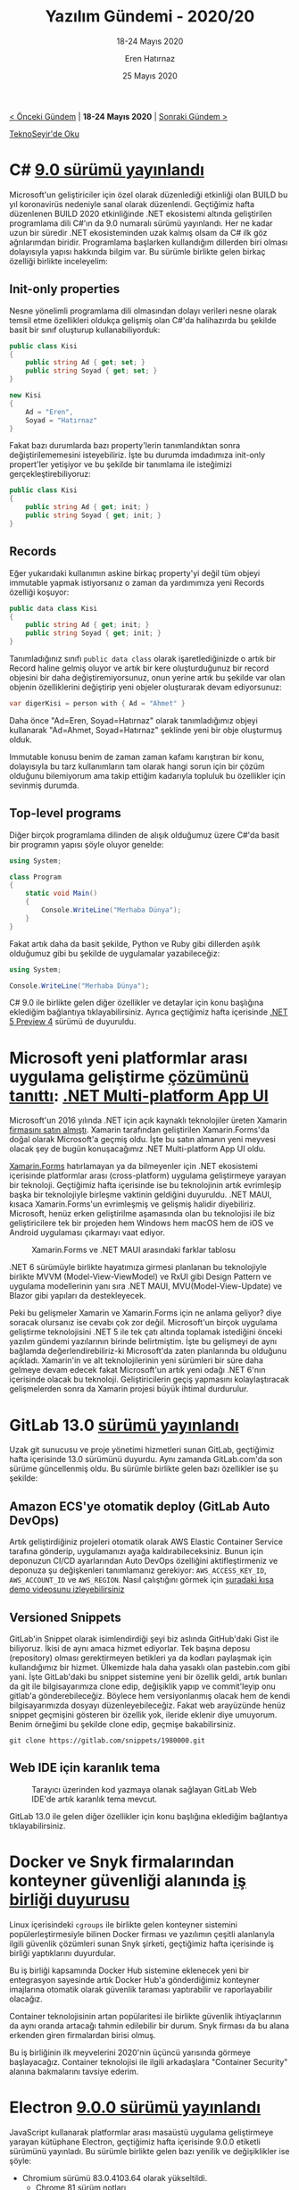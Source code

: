 #+TITLE: Yazılım Gündemi - 2020/20
#+SUBTITLE: 18-24 Mayıs 2020
#+AUTHOR: Eren Hatırnaz
#+DATE: 25 Mayıs 2020
#+OPTIONS: ^:nil
#+LANGUAGE: tr
#+LATEX_HEADER: \hypersetup{colorlinks=true, linkcolor=black, filecolor=red, urlcolor=blue}
#+LATEX_HEADER: \usepackage[turkish]{babel}
#+HTML_HEAD: <link rel="stylesheet" href="../../../css/org.css" type="text/css" />
#+LATEX: \shorthandoff{=}

[[file:gorseller/yazilim-gundemi-banner.png]]

#+BEGIN_CENTER
[[file:../19/yazilim-gundemi-2020-19.org][< Önceki Gündem]] | *18-24 Mayıs 2020* | [[file:../21/yazilim-gundemi-2020-21.org][Sonraki Gündem >]]

[[https://teknoseyir.com/blog/yazilim-gundemi-2020-20][TeknoSeyir'de Oku]]
#+END_CENTER

* C# [[https://devblogs.microsoft.com/dotnet/welcome-to-c-9-0/][9.0 sürümü yayınlandı]]
	Microsoft'un geliştiriciler için özel olarak düzenlediği etkinliği olan BUILD
	bu yıl koronavirüs nedeniyle sanal olarak düzenlendi. Geçtiğimiz hafta
	düzenlenen BUILD 2020 etkinliğinde .NET ekosistemi altında geliştirilen
	programlama dili C#'ın da 9.0 numaralı sürümü yayınlandı. Her ne kadar uzun
	bir süredir .NET ekosisteminden uzak kalmış olsam da C# ilk göz ağrılarımdan
	biridir. Programlama başlarken kullandığım dillerden biri olması dolayısıyla
	yapısı hakkında bilgim var. Bu sürümle birlikte gelen birkaç özelliği birlikte
	inceleyelim:

** Init-only properties
	 Nesne yönelimli programlama dili olmasından dolayı verileri nesne olarak
	 temsil etme özellikleri oldukça gelişmiş olan C#'da halihazırda bu şekilde
	 basit bir sınıf oluşturup kullanabiliyorduk:

   #+ATTR_LATEX: :options frame=lines, linenos, label=C\#
	 #+BEGIN_SRC csharp
     public class Kisi
     {
         public string Ad { get; set; }
         public string Soyad { get; set; }
     }

     new Kisi
     {
         Ad = "Eren",
         Soyad = "Hatırnaz"
     }
	 #+END_SRC

	 Fakat bazı durumlarda bazı property'lerin tanımlandıktan sonra
	 değiştirilememesini isteyebiliriz. İşte bu durumda imdadımıza init-only
	 propert'ler yetişiyor ve bu şekilde bir tanımlama ile isteğimizi
	 gerçekleştirebiliyoruz:
   #+ATTR_LATEX: :options frame=lines, linenos, label=C\#
	 #+BEGIN_SRC csharp
     public class Kisi
     {
         public string Ad { get; init; }
         public string Soyad { get; init; }
     }
	 #+END_SRC
** Records
	 Eğer yukarıdaki kullanımın askine birkaç property'yi değil tüm objeyi
	 immutable yapmak istiyorsanız o zaman da yardımımıza yeni Records özelliği
	 koşuyor:
   #+ATTR_LATEX: :options frame=lines, linenos, label=C\#
	 #+BEGIN_SRC csharp
     public data class Kisi
     {
         public string Ad { get; init; }
         public string Soyad { get; init; }
     }
	 #+END_SRC
	 Tanımladığınız sınıfı =public data class= olarak işaretlediğinizde o artık
	 bir Record haline gelmiş oluyor ve artık bir kere oluşturduğunuz bir record
	 objesini bir daha değiştiremiyorsunuz, onun yerine artık bu şekilde var olan
	 objenin özelliklerini değiştirip yeni objeler oluşturarak devam ediyorsunuz:
   #+ATTR_LATEX: :options frame=lines, linenos, label=C\#
	 #+BEGIN_SRC csharp
     var digerKisi = person with { Ad = "Ahmet" }
	 #+END_SRC
	 Daha önce "Ad=Eren, Soyad=Hatırnaz" olarak tanımladığımız objeyi kullanarak
	 "Ad=Ahmet, Soyad=Hatırnaz" şeklinde yeni bir obje oluşturmuş olduk.

	 Immutable konusu benim de zaman zaman kafamı karıştıran bir konu, dolayısıyla
	 bu tarz kullanımların tam olarak hangi sorun için bir çözüm olduğunu
	 bilemiyorum ama takip ettiğim kadarıyla topluluk bu özellikler için sevinmiş
	 durumda.
** Top-level programs
	 Diğer birçok programlama dilinden de alışık olduğumuz üzere C#'da basit bir
	 programın yapısı şöyle oluyor genelde:
   #+ATTR_LATEX: :options frame=lines, linenos, label=C\#
	 #+BEGIN_SRC csharp
     using System;

     class Program
     {
         static void Main()
         {
             Console.WriteLine("Merhaba Dünya");
         }
     }
	 #+END_SRC
	 Fakat artık daha da basit şekilde, Python ve Ruby gibi dillerden aşılık
	 olduğumuz gibi bu şekilde de uygulamalar yazabileceğiz:
   #+ATTR_LATEX: :options frame=lines, linenos, label=C\#
	 #+BEGIN_SRC csharp
     using System;

     Console.WriteLine("Merhaba Dünya");
	 #+END_SRC

	 C# 9.0 ile birlikte gelen diğer özellikler ve detaylar için konu başlığına
	 eklediğim bağlantıya tıklayabilirsiniz. Ayrıca geçtiğimiz hafta içerisinde
	 [[https://devblogs.microsoft.com/dotnet/announcing-net-5-preview-4-and-our-journey-to-one-net/][.NET 5 Preview 4]] sürümü de duyuruldu.
* Microsoft yeni platformlar arası uygulama geliştirme [[https://devblogs.microsoft.com/dotnet/introducing-net-multi-platform-app-ui/][çözümünü tanıttı]]: [[https://github.com/dotnet/maui][.NET Multi-platform App UI]]
	Microsoft'un 2016 yılında .NET için açık kaynaklı teknolojiler üreten Xamarin
	[[https://blogs.microsoft.com/blog/2016/02/24/microsoft-to-acquire-xamarin-and-empower-more-developers-to-build-apps-on-any-device/][firmasını satın almıştı]]. Xamarin tarafından geliştirilen Xamarin.Forms'da
	doğal olarak Microsoft'a geçmiş oldu. İşte bu satın almanın yeni meyvesi
	olacak şey de bugün konuşacağımız .NET Multi-platform App UI oldu.

	[[file:gorseller/dotnet-multiplatform-app-ui.png]]

	[[https://github.com/xamarin/xamarin.forms][Xamarin.Forms]] hatırlamayan ya da bilmeyenler için .NET ekosistemi içerisinde
	platformlar arası (cross-platform) uygulama geliştirmeye yarayan bir
	teknoloji. Geçtiğimiz hafta içerisinde ise bu teknolojinin artık evrimleşip
	başka bir teknolojiyle birleşme vaktinin geldiğini duyuruldu. .NET MAUI,
	kısaca Xamarin.Forms'un evrimleşmiş ve gelişmiş halidir diyebiliriz.
	Microsoft, henüz erken geliştirilme aşamasında olan bu teknolojisi ile biz
	geliştiricilere tek bir projeden hem Windows hem macOS hem de iOS ve Android
	uygulaması çıkarmayı vaat ediyor.

	#+CAPTION: Xamarin.Forms ve .NET MAUI arasındaki farklar tablosu
	[[file:gorseller/dotnet-maui-vs-xamarin-forms.png]]

	.NET 6 sürümüyle birlikte hayatımıza girmesi planlanan bu teknolojiyle
	birlikte MVVM (Model-View-ViewModel) ve RxUI gibi Design Pattern ve uygulama
	modellerinin yanı sıra .NET MAUI, MVU(Model-View-Update) ve Blazor gibi
	yapıları da destekleyecek.

	Peki bu gelişmeler Xamarin ve Xamarin.Forms için ne anlama geliyor? diye
	soracak olursanız ise cevabı çok zor değil. Microsoft'un birçok uygulama
	geliştirme teknolojisini .NET 5 ile tek çatı altında toplamak istediğini
	önceki yazılım gündemi yazılarının birinde belirtmiştim. İşte bu gelişmeyi de
	aynı bağlamda değerlendirebiliriz-ki Microsoft'da zaten planlarında bu
	olduğunu açıkladı. Xamarin'in ve alt teknolojilerinin yeni sürümleri bir süre
	daha gelmeye devam edecek fakat Microsoft'un artık yeni odağı .NET 6'nın
	içerisinde olacak bu teknoloji. Geliştiricilerin geçiş yapmasını
	kolaylaştıracak gelişmelerden sonra da Xamarin projesi büyük ihtimal
	durdurulur.
* GitLab 13.0 [[https://about.gitlab.com/releases/2020/05/22/gitlab-13-0-released/][sürümü yayınlandı]]
	Uzak git sunucusu ve proje yönetimi hizmetleri sunan GitLab, geçtiğimiz hafta
	içerisinde 13.0 sürümünü duyurdu. Aynı zamanda GitLab.com'da son sürüme
	güncellenmiş oldu. Bu sürümle birlikte gelen bazı özellikler ise şu şekilde:

** Amazon ECS'ye otomatik deploy (GitLab Auto DevOps)
	 Artık geliştirdiğiniz projeleri otomatik olarak AWS Elastic Container Service
	 tarafına gönderip, uygulamanızı ayağa kaldırabileceksiniz. Bunun için
	 deponuzun CI/CD ayarlarından Auto DevOps özelliğini aktifleştirmeniz ve
	 deponuza şu değişkenleri tanımlamanız gerekiyor: =AWS_ACCESS_KEY_ID=,
	 =AWS_ACCOUNT_ID= ve =AWS_REGION=. Nasıl çalıştığını görmek için [[https://www.youtube.com/watch?v=AGerrF9KO30][şuradaki kısa
	 demo videosunu izleyebilirsiniz]]
** Versioned Snippets
	 GitLab'in Snippet olarak isimlendirdiği şeyi biz aslında GitHub'daki Gist ile
	 biliyoruz. İkisi de aynı amaca hizmet ediyorlar. Tek başına deposu
	 (repository) olması gerektirmeyen betikleri ya da kodları paylaşmak için
	 kullandığımız bir hizmet. Ülkemizde hala daha yasaklı olan pastebin.com gibi
	 yani. İşte GitLab'daki bu snippet sistemine yeni bir özellik geldi, artık
	 bunları da git ile bilgisayarımıza clone edip, değişiklik yapıp ve
	 commit'leyip onu gitlab'a gönderebileceğiz. Böylece hem versiyonlanmış olacak
	 hem de kendi bilgisayarımızda dosyayı düzenleyebileceğiz. Fakat web
	 arayüzünde henüz snippet geçmişini gösteren bir özellik yok, ileride eklenir
	 diye umuyorum. Benim örneğimi bu şekilde clone edip, geçmişe bakabilirsiniz.
	 #+BEGIN_SRC shell
     git clone https://gitlab.com/snippets/1980000.git
	 #+END_SRC
** Web IDE için karanlık tema
	 #+CAPTION: Tarayıcı üzerinden kod yazmaya olanak sağlayan GitLab Web IDE'de
   #+CAPTION: artık karanlık tema mevcut.
	 [[file:gorseller/gitlab-web-ide-karanlik-tema.png]]
    #+LATEX: \newpage
	GitLab 13.0 ile gelen diğer özellikler için konu başlığına eklediğim
	bağlantıya tıklayabilirsiniz.
* Docker ve Snyk firmalarından konteyner güvenliği alanında [[https://www.docker.com/press-release/Docker-Snyk-Announce-Partnership-Container-Vulnerability-Scanning][iş birliği duyurusu]]
	Linux içerisindeki =cgroups= ile birlikte gelen konteyner sistemini
	popülerleştirmesiyle bilinen Docker firması ve yazılımın çeşitli alanlarıyla
	ilgili güvenlik çözümleri sunan Snyk şirketi, geçtiğimiz hafta içerisinde iş
	birliği yaptıklarını duyurdular.

	Bu iş birliği kapsamında Docker Hub sistemine eklenecek yeni bir entegrasyon
	sayesinde artık Docker Hub'a gönderdiğimiz konteyner imajlarına otomatik
	olarak güvenlik taraması yaptırabilir ve raporlayabilir olacağız.

	Container teknolojisinin artan popülaritesi ile birlikte güvenlik
	ihtiyaçlarının da aynı oranda artacağı tahmin edilebilir bir durum. Snyk
	firması da bu alana erkenden giren firmalardan birisi olmuş.

	Bu iş birliğinin ilk meyvelerini 2020'nin üçüncü yarısında görmeye
	başlayacağız. Container teknolojisi ile ilgili arkadaşlara "Container
	Security" alanına bakmalarını tavsiye ederim.
* Electron [[https://www.electronjs.org/blog/electron-9-0][9.0.0 sürümü yayınlandı]]
	JavaScript kullanarak platformlar arası masaüstü uygulama geliştirmeye yarayan
	kütüphane Electron, geçtiğimiz hafta içerisinde 9.0.0 etiketli sürümünü
	yayınladı. Bu sürümle birlikte gelen bazı yenilik ve değişiklikler ise şöyle:

	 * Chromium sürümü 83.0.4103.64 olarak yükseltildi.
		 * [[https://developers.google.com/web/updates/2020/04/nic81][Chrome 81 sürüm notları]]
		 * Chrome 82 sürümü [[https://chromereleases.googleblog.com/2020/03/chrome-and-chrome-os-release-updates.html][koronavirüs nedeniyle atlandı]].
		 * [[https://developers.google.com/web/updates/2020/05/nic83][Chrome 83 sürüm notları]]
	 * Node.js sürümü 12.14.1 olarak yükseltildi. [[https://nodejs.org/en/blog/release/v12.14.1/][Sürüm Notları]]
	 * V8 sürümü 8.3 olarak yükseltildi.
		 * [[https://v8.dev/blog/v8-release-81][V8 8.1 sürüm notları]]
		 * [[https://v8.dev/blog/v8-release-83][V8 8.3 sürüm notları]]
	 * İmla kontrolü özelliğinde iyileştirmeler: [[https://github.com/electron/electron/pull/22128][#22128]] ve [[https://github.com/electron/electron/pull/22368][#22368]]
	 * Linux üzerinde Window Events Handler verimliliği iyileştirildi. ([[https://github.com/electron/electron/pull/23260][#23260]])
	 * PDF görüntüleyici desteği geri geldi. ([[https://github.com/electron/electron/pull/22131][#22131]])
	 * =enableRemoteModle: true= olmadan =remote= kullanılırsa artık deprecate
     uyarısı veriyor. ([[https://github.com/electron/electron/pull/21546][#21546]])
	 * =app.enableRendererProcessReuse= özelliği artık artık varsayılan olarak
     =true=. ([[https://github.com/electron/electron/pull/22336][#22336]])
	 * JavaScript olmayan objeleri IPC üzerinden gönderirken artık exception
     fırlatıyor. ([[https://github.com/electron/electron/pull/21560][#21560]])

	Bu sürümle gelen diğer yenilik ve değişiklikler için konu başlığına eklediğim
	bağlantıya tıklayabilirsiniz.
* Windows Terminal [[https://devblogs.microsoft.com/commandline/windows-terminal-1-0/][1.0 sürümü yayınlandı]] ve Windows Package Maganer Preview [[https://devblogs.microsoft.com/commandline/windows-package-manager-preview/][tanıtıldı]]
	Microsoft'un GNU/Linux ve MacOS taraflarına kaybettiği geliştirici kitlesini
	geri kazanmak için yaptığı hamleler sürüyor. Uzun süredir geliştirilmekte
	olan, benim de sık sık gündemde yer verdiğim Windows'un yeni Terminal'i
	geçtiğimiz hafta düzenlenen BUILD 2020 etkinliğinde 1.0 olarak stabil
	versiyonuna kavulmuş oldu.

	#+CAPTION: Artık Windows üzerinde de gelişmiş bir terminal emülatörümüz mevcut.
	[[file:gorseller/windows-terminal-1-0.png]]
  #+LATEX: \newpage

	Önceki yazılım gündemi yazılarında zaten birçok Windows Terminal sürümününde
	gelen yenilikleri konuşmuştuk. Bugün biraz daha önemli olduğunu düşündüğüm
	[[https://github.com/microsoft/winget-cli][Windows Package Manager]] üzerine konuşmak istiyorum.

	=sudo apt install firefox=

	Aramızdaki çoğu kişi yukarıda yazdığım komut satırı kodunun ne iş yaptığını
	biliyor. Gerçi bilmeseniz bile ingilizce olarak okuduğunuzda zaten
	anlaşılıyor. Firefox yazılımını sisteme kuruyor. İşte bu yapının benzeri artık
	windows tarafında şu şekilde mevcut:

	#+CAPTION: =winget install firefox=
	[[file:gorseller/winget-install.png]]
  #+LATEX: \newpage

	Henüz ön izleme sürümü yayınlanmış bu paket yöneticisi Windows için oyun
	değiştirici olma rolünü üstlenebilir. Şimdilik sadece [[https://github.com/microsoft/winget-pkgs][şu depodaki manifest
	dosyaları]] üzerinden exe dosyalarını indirip, çalıştırma görevi görüyor olsa da
	hash doğrulama gibi önemli özellikleri de mevcut. Bence paket yöneticilerinin
	en önemli özelliği =upgrade= komutu ile sistemde yüklü tüm uygulamaları tek
	seferde güncelleyebilmek fakat bu henüz =winget='e gelmiş değil. Bu özelliğin
	kesinlikle getireceklerdir. Geliştirme ortamlarını Windows üzerinde kurmuş
	birçok kişiye hatta son kullanıcıların bile çok işine yarayacağını
	düşünüyorum.
* Yaklaşan Online Etkinlikler #EvdeKal
  #+ATTR_HTML: :width 100%
  #+ATTR_LATEX: :environment longtable :align |p{9.5cm}|l|
  |----------------------------------------------------------------------------+----------------|
  | Etkinlik İsmi                                                              | Tarihi         |
  |----------------------------------------------------------------------------+----------------|
  | [[https://kommunity.com/pgtr/events/postgresql-sohbetleri-16-turkiyede-postgresql-ne-durumda-turker-gulum-587e9d43][PostgreSQL Sohbetleri 16: Türkiye'de PostgreSQL ne durumda? (Türker Gülüm)]] | 26 Mayıs 13:30 |
  | [[https://kommunity.com/devops-turkiye/events/kubernetes-118de-gelen-yenilikler-3defef02][Kubernetes 1.18'de gelen yenilikler]]                                        | 27 Mayıs 20:00 |
  | [[https://kommunity.com/cloud-and-serverless-turkey/events/cloudflare-workers-just-write-code-54aace34][Cloudflare Workers: Just Write Code]]                                        | 28 Mayıs 12:00 |
  | [[https://kommunity.com/teknoloji-gelistirenler-icin-devlet-tesvikleri/events/mobil-uygulama-oyun-gelistirenler-icin-devlet-tesvikleri-111055dc][Mobil Uygulama-Oyun Geliştirenler İçin Devlet Teşvikleri]]                   | 28 Mayıs 14:00 |
  | [[https://kommunity.com/bilisim-vadisi/events/google-cloud-gaming-ile-ilgili-cozumler-75d9af64][Google Cloud Gaming ile İlgili Çözümler]]                                    | 29 Mayıs 13:00 |
  | [[https://kommunity.com/tensorflow-turkey/events/contextual-chatbots-with-rasa-and-tensorflow-36eee01c][Contextual chatbots with Rasa and TensorFlow]]                               | 30 Mayıs 21:00 |
  | [[https://kommunity.com/cloud-and-serverless-turkey/events/kubernetes-hands-on-4-kubernetes-ingress-and-network-policies-4f1cd707][Kubernetes Hands-On no.4: Kubernetes Ingress and Network Policies]]          | 31 Mayıs 13:30 |
  |----------------------------------------------------------------------------+----------------|
* Diğer Haberler
	- GitHub, Go'nun MySQL sürücüsünde [[https://github.blog/2020-05-20-three-bugs-in-the-go-mysql-driver/][3 hatayı düzeltmiş.]].
	- Microsoft: "Açık Kaynak konusunda [[https://www.zdnet.com/article/microsoft-we-were-wrong-about-open-source-but-luckily-you-can-change/][yanıldık]]." [[https://www.theregister.co.uk/2020/05/15/microsoft_brad_smith_open_source/][Alternatif]]
	- Microsoft, Linux'e Direct3D 12 desteği [[https://devblogs.microsoft.com/directx/directx-heart-linux/][getireceğini açıkladı]]. [[https://www.phoronix.com/scan.php?page=news_item&px=Microsoft-DX12-WSL2][Alternatif]]
	- Defold oyun motoru [[https://defold.com/opensource/][açık kaynak hale geldi]]. [[https://github.com/defold/defold][GitHub Deposu]]
	- Microsoft klasik masaüstü uygulamalar ile UWP uygulamalarını [[https://www.theverge.com/2020/5/19/21258697/microsoft-windows-project-reunion-win32-uwp-apps-apis-build][birleştirmek
    istiyor]]: [[https://github.com/microsoft/ProjectReunion][Project Reunion]].
	- Visual Studio 2019 [[https://docs.microsoft.com/en-us/visualstudio/releases/2019/release-notes-preview][Preview 1 sürümü yayınlandı]].
	- Python programlama dilinin [[https://pythoninsider.blogspot.com/2020/05/python-390b1-is-now-available-for.html][3.9.0 Beta 1 sürümü yayınlandı]].
	- Node.js [[https://nodejs.org/en/blog/release/v14.3.0/][v14.3.0 sürümü yayınlandı]].
	- Deno [[https://github.com/denoland/deno/releases/tag/v1.0.2][v1.0.2 sürümü yayınlandı]].
	- F# programlama dilinin [[https://devblogs.microsoft.com/dotnet/f-5-update-for-net-5-preview-4/][5.0 sürümü yayınlandı]].
	- Microsoft, [[https://codeforces.com/blog/entry/77614][Q# Programlama Yarışması'nı duyurdu]].
	- Microsoft, GW-BASIC programlama dilinin [[https://devblogs.microsoft.com/commandline/microsoft-open-sources-gw-basic/][kodlarını açık kaynak yaptı]]. [[https://github.com/microsoft/GW-BASIC][GitHub
    Deposu]]
	- Blazor WebAssembly kütüphanesinin [[https://devblogs.microsoft.com/aspnet/blazor-webassembly-3-2-0-now-available/][3.2.0 sürümü yayınlandı]].
	- Curl kullanıcı [[https://daniel.haxx.se/blog/2020/05/18/help-curl-the-user-survey-2020/][anketi başladı]]. [[https://forms.gle/4L4A2de4WgmJbJkg9][Anket]]
	- Grafana [[https://grafana.com/blog/2020/05/18/grafana-v7.0-released-new-plugin-architecture-visualizations-transformations-native-trace-support-and-more/?isource=hp][v7.0 sürümü yayınlandı]].
	- PostgreSQL [[https://www.postgresql.org/about/news/2040/][13 Beta 1 sürümü yayınlandı]].
	- SQLite [[https://sqlite.org/releaselog/3_32_0.html][3.32.0 sürümü yayınlandı]].
	- Beekeeper Studio [[https://www.beekeeperstudio.io/blog/release-1.4][1.4 sürümü yayınlandı]].
	- Orx oyun motorunun [[https://www.gamedev.net/news/orx-portable-game-engine-version-111-has-been-released-r1349/][1.11 sürümü yayınlandı]].
	- EA, Command&Conquer ve Red Alert'in [[https://kotaku.com/ea-is-releasing-command-conquer-and-red-alerts-source-1843574798][kaynak kodlarını yayınlayacak]].
	- Swift programlama dili için fonksiyonel mimari çözümü sunan [[https://www.47deg.com/blog/bow-arch-0-1-0-release/][açık kaynaklı
    kütüphane tanıtıldı]]: [[https://arch.bow-swift.io/][Bow Arch]]. [[https://github.com/bow-swift/bow-arch][GitHub Deposu]]
	- tree-hugger açık kaynaklı [[https://medium.com/codist-ai/introducing-tree-hugger-source-code-mining-for-human-b5fcd31bef55][projesi tanıtıldı]]. [[https://github.com/autosoft-dev/tree-hugger][GitHub Deposu]]
	- GrallVM [[https://www.graalvm.org/docs/release-notes/20_1/][20.1.0 sürümü yayınlandı]].
* Lisans
  #+BEGIN_CENTER
  #+ATTR_HTML: :height 75
  #+ATTR_LATEX: :height 1.5cm
  [[file:../../../img/CC_BY-NC-SA_4.0.png]]

  [[file:yazilim-gundemi-2020-20.org][Yazılım Gündemi - 2020/20]] yazısı [[https://erenhatirnaz.github.io][Eren Hatırnaz]] tarafından [[http://creativecommons.org/licenses/by-nc-sa/4.0/][Creative Commons
  Atıf-GayriTicari-AynıLisanslaPaylaş 4.0 Uluslararası Lisansı]] (CC BY-NC-SA 4.0)
  ile lisanslanmıştır.
  #+END_CENTER
